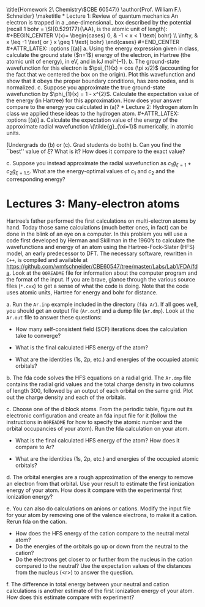 #+TITLE: 
#+AUTHOR: 
#+DATE: Due: 16-Sept-2019
#+LATEX_CLASS: article
#+OPTIONS: ^:{} # make super/subscripts only when wrapped in {}
#+OPTIONS: toc:nil # suppress toc, so we can put it where we want
#+OPTIONS: tex:t
#+EXPORT_EXCLUDE_TAGS: noexport

#+LATEX_HEADER: \usepackage[left=1in, right=1in, top=1in, bottom=1in, nohead]{geometry} 
#+LATEX_HEADER: \usepackage{fancyhdr}
#+LATEX_HEADER: \usepackage{hyperref}
#+LATEX_HEADER: \usepackage{setspace}
#+LATEX_HEADER: \usepackage{siunitx}
#+LATEX_HEADER: \usepackage[labelfont=bf]{caption}
#+LATEX_HEADER: \usepackage{amsmath}
#+LATEX_HEADER: \usepackage{enumerate}
#+LATEX_HEADER: \usepackage[parfill]{parskip}

\title{Homework 2\\Computational Chemistry\\(CBE 60547)}
\author{Prof. William F.\ Schneider}
\maketitle

* Lecture 1: Review of quantum mechanics
An electron is trapped in a _one-dimensional_ box described by the potential (recall 1 bohr = \SI{0.529177}{\AA}, is the atomic unit of length):

#+BEGIN_CENTER
    V(x)= 
\begin{cases}
    0, & -1  < x < 1  \text{ bohr} \\
    \infty, & x \leq -1 \text{ or } x \geq 1  \text{ bohr}
\end{cases}
#+END_CENTER

#+ATTR_LATEX: :options [(a)]
a. Using the energy expression given in class, calculate the ground state ($n=1$) energy of the electron, in Hartree (the atomic unit of energy), in eV, and in kJ mol^{–1}.

b. The ground-state wavefunction for this electron is $\psi_{1}(x) = cos (\pi x/2)$ (accounting for the fact that we centered the box on the origin). Plot this wavefunction and show that it obeys the proper boundary conditions, has zero nodes, and is normalized.

c. Suppose you approximate the true ground-state wavefunction by $\phi_{1}(x) = 1 - x^{2}$. Calculate the expectation value of the energy (in Hartree) for this approximation. How does your answer compare to the energy you calculated in (a)?

* Lecture 2: Hydrogen atom
In class we applied these ideas to the hydrogen atom.  

#+ATTR_LATEX: :options [(a)]
a. Calculate the expectation value of the energy of the approximate radial wavefunction \(\tilde{g}_{\xi=1}\) numerically, in atomic units.

   (Undergrads do (b) or (c).  Grad students do both)
b. Can you find the ``best'' value of \(\xi\)?  What is it?  How does it compare to the exact value?

c. Suppose you instead approximate the radial wavefunction as \(c_1 \tilde{g}_{\xi=1} +c_2 \tilde{g}_{\xi=1.5}\).  What are the energy-optimal values of \(c_1\) and \(c_2\) and the corresponding energy?


* Lectures 3: Many-electron atoms
Hartree’s father performed the first calculations on multi-electron atoms by
hand. Today those same calculations (much better ones, in fact) can be done in
the blink of an eye on a computer. In this problem you will use a code first
developed by Herman and Skillman in the 1960’s to calculate the wavefunctions
and energy of an atom using the Hartree-Fock-Slater (HFS) model, an early
predecessor to DFT. The necessary software, rewritten in =C++=, is compiled and
available at [[https://github.com/wmfschneider/CBE60547/tree/master/Labs/Lab1/FDA/fda]]. Look
at the =00README= file for information about the computer program and the
format of the input. If you are brave, glance through the various source files
(~*.cxx~) to get a sense of what the code is doing. Note that the code uses
atomic units, Hartree for energy and bohr for distance.

#+ATTR_LATEX: :options [(a)]
a. Run the =Ar.inp= example included in the directory (~fda Ar~). If all goes well, you should get an output file (=Ar.out=) and a dump file (=Ar.dmp=). Look at the =Ar.out= file to answer these questions:

   - How many self-consistent field (SCF) iterations does the calculation take to converge?

   - What is the final calculated HFS energy of the atom?

   - What are the identities (1s, 2p, etc.) and energies of the occupied atomic orbitals? 

b. The fda code solves the HFS equations on a radial grid. The =Ar.dmp= file contains the radial grid values and the total charge density in two columns of length 300, followed by an output of each orbital on the same grid. Plot out the charge density and each of the orbitals.

c. Choose one of the d block atoms. From the periodic table, figure out its electronic configuration and create an fda input file for it (follow the instructions in =00README= for how to specify the atomic number and the orbital occupancies of your atom). Run the fda calculation on your atom.

   - What is the final calculated HFS energy of the atom? How does it compare to Ar?

   - What are the identities (1s, 2p, etc.) and energies of the occupied atomic orbitals?

d. The orbital energies are a rough approximation of the energy to remove an electron from that orbital. Use your result to estimate the first ionization energy of your atom. How does it compare with the experimental first ionization energy? 

e. You can also do calculations on anions or cations. Modify the input file for your atom by removing one of the valence electrons, to make it a cation. Rerun fda on the cation. 

   - How does the HFS energy of the cation compare to the neutral metal atom?
   - Do the energies of the orbitals go up or down from the neutral to the cation?
   - Do the electrons get closer to or further from the nucleus in the cation compared to the neutral? Use the expectation values of the distances from the nucleus (<r>) to answer the question.

f. The difference in total energy between your neutral and cation calculations is another estimate of the first ionization energy of your atom. How does this estimate compare with experiment?



